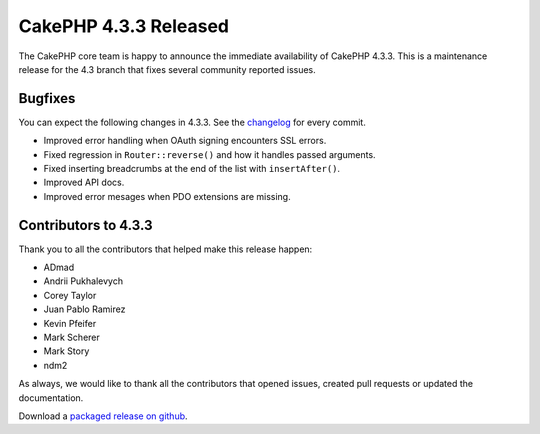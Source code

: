 CakePHP 4.3.3 Released
======================

The CakePHP core team is happy to announce the immediate availability of CakePHP
4.3.3. This is a maintenance release for the 4.3 branch that fixes several
community reported issues.

Bugfixes
--------

You can expect the following changes in 4.3.3. See the `changelog
<https://github.com/cakephp/cakephp/compare/4.3.2...4.3.3>`_ for every commit.

* Improved error handling when OAuth signing encounters SSL errors.
* Fixed regression in ``Router::reverse()`` and how it handles passed arguments.
* Fixed inserting breadcrumbs at the end of the list with ``insertAfter()``.
* Improved API docs.
* Improved error mesages when PDO extensions are missing.

Contributors to 4.3.3
----------------------

Thank you to all the contributors that helped make this release happen:

* ADmad
* Andrii Pukhalevych
* Corey Taylor
* Juan Pablo Ramirez
* Kevin Pfeifer
* Mark Scherer
* Mark Story
* ndm2

As always, we would like to thank all the contributors that opened issues,
created pull requests or updated the documentation.

Download a `packaged release on github
<https://github.com/cakephp/cakephp/releases>`_.

.. author:: markstory
.. categories:: release, news
.. tags:: release, news
